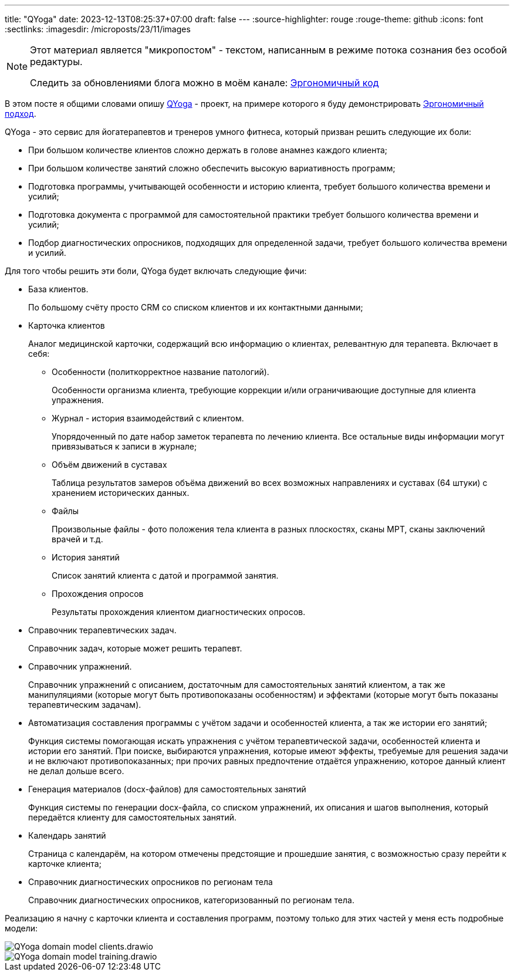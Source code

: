 ---
title: "QYoga"
date: 2023-12-13T08:25:37+07:00
draft: false
---
:source-highlighter: rouge
:rouge-theme: github
:icons: font
:sectlinks:
:imagesdir: /microposts/23/11/images

[NOTE]
--
Этот материал является "микропостом" - текстом, написанным в режиме потока сознания без особой редактуры.

Следить за обновлениями блога можно в моём канале: https://t.me/ergonomic_code[Эргономичный код]
--

В этом посте я общими словами опишу https://github.com/d-r-q/QYoga[QYoga] - проект, на примере которого я буду демонстрировать link:++{{<ref "ergo-approach/landing">}}++[Эргономичный  подход].

QYoga - это сервис для йогатерапевтов и тренеров умного фитнеса, который призван решить следующие их боли:

* При большом количестве клиентов сложно держать в голове анамнез каждого клиента;
* При большом количестве занятий сложно обеспечить высокую вариативность программ;
* Подготовка программы, учитывающей особенности и историю клиента, требует большого количества времени и усилий;
* Подготовка документа с программой для самостоятельной практики требует большого количества времени и усилий;
* Подбор диагностических опросников, подходящих для определенной задачи, требует большого количества времени и усилий.

Для того чтобы решить эти боли, QYoga будет включать следующие фичи:

* База клиентов.
+
По большому счёту просто CRM со списком клиентов и их контактными данными;

* Карточка клиентов
+
Аналог медицинской карточки, содержащий всю информацию о клиентах, релевантную для терапевта.
Включает в себя:

** Особенности (политкорректное название патологий).
+
Особенности организма клиента, требующие коррекции и/или ограничивающие доступные для клиента упражнения.

** Журнал - история взаимодействий с клиентом.
+
Упорядоченный по дате набор заметок терапевта по лечению клиента.
Все остальные виды информации могут привязываться к записи в журнале;

** Объём движений в суставах
+
Таблица результатов замеров объёма движений во всех возможных направлениях и суставах (64 штуки) с хранением исторических данных.

** Файлы
+
Произвольные файлы - фото положения тела клиента в разных плоскостях, сканы МРТ, сканы заключений врачей и т.д.

** История занятий
+
Список занятий клиента с датой и программой занятия.

** Прохождения опросов
+
Результаты прохождения клиентом диагностических опросов.

* Справочник терапевтических задач.
+
Справочник задач, которые может решить терапевт.

* Справочник упражнений.
+
Справочник упражнений с описанием, достаточным для самостоятельных занятий клиентом, а так же манипуляциями (которые могут быть противопоказаны особенностям) и эффектами (которые могут быть показаны терапевтическим задачам).

* Автоматизация составления программы с учётом задачи и особенностей клиента, а так же истории его занятий;
+
Функция системы помогающая искать упражнения с учётом терапевтической задачи, особенностей клиента и истории его занятий.
При поиске, выбираются упражнения, которые имеют эффекты, требуемые для решения задачи и не включают противопоказанных; при прочих равных предпочтение отдаётся упражнению, которое данный клиент не делал дольше всего.

* Генерация материалов (docx-файлов) для самостоятельных занятий
+
Функция системы по генерации docx-файла, со списком упражнений, их описания и шагов выполнения, который передаётся клиенту для самостоятельных занятий.

* Календарь занятий
+
Страница с календарём, на котором отмечены предстоящие и прошедшие занятия, с возможностью сразу перейти к карточке клиента;

* Справочник диагностических опросников по регионам тела
+
Справочник диагностических опросников, категоризованный по регионам тела.

Реализацию я начну с карточки клиента и составления программ, поэтому только для этих частей у меня есть подробные модели:

image::QYoga domain model - clients.drawio.svg[]

image::QYoga domain model - training.drawio.svg[]
